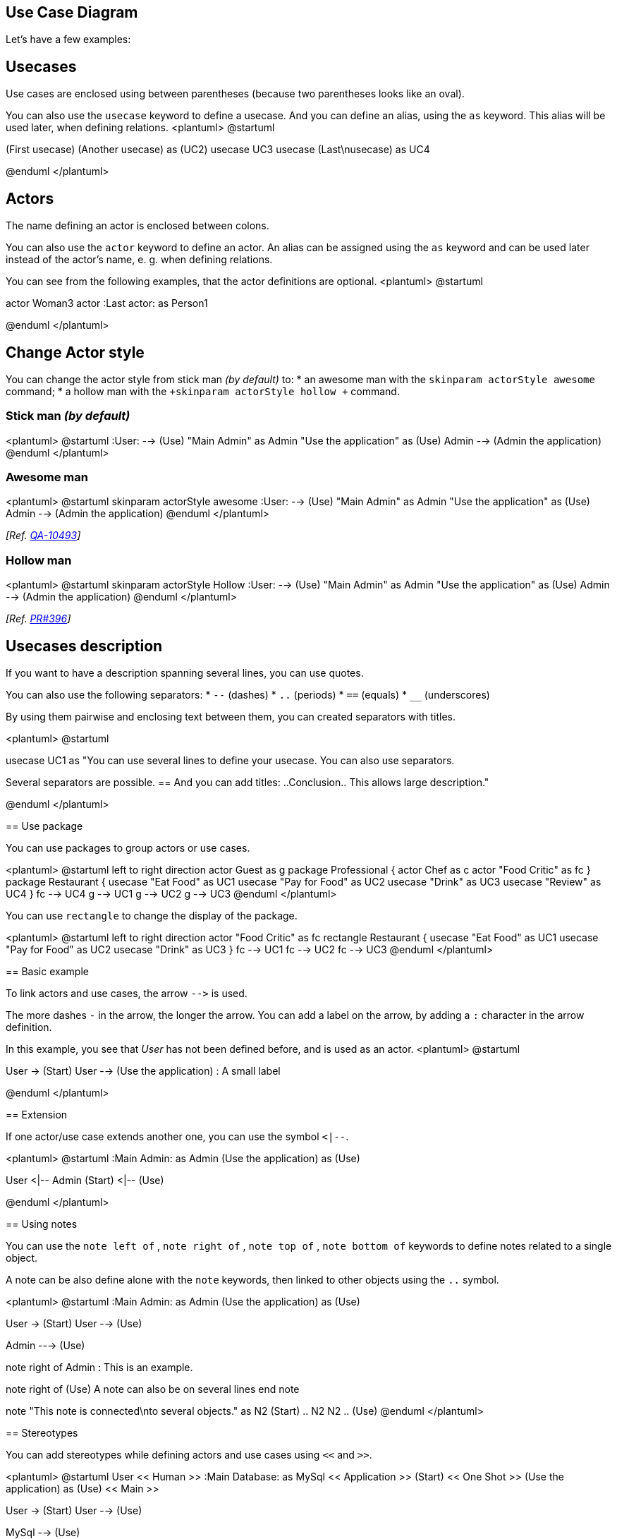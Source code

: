 == Use Case Diagram


Let's have a few examples:


== Usecases
Use cases are enclosed using between parentheses (because two
parentheses looks like an oval).

You can also use the `+usecase+` keyword to define a
usecase.
And you can define an alias, using the `+as+` keyword.
This alias will be used later, when defining relations.
<plantuml>
@startuml

(First usecase)
(Another usecase) as (UC2)
usecase UC3
usecase (Last\nusecase) as UC4

@enduml
</plantuml>


== Actors

The name defining an actor is enclosed between colons.

You can also use the `+actor+` keyword to define an actor.
An alias can be assigned using the `+as+` keyword and can be used later instead of the actor's name, e. g. when defining relations.

You can see from the following examples, that the actor definitions are optional.
<plantuml>
@startuml

:First Actor:
:Another\nactor: as Man2
actor Woman3
actor :Last actor: as Person1

@enduml
</plantuml>


== Change Actor style

You can change the actor style from stick man __(by default)__ to:
* an awesome man with the `+skinparam actorStyle awesome+` command;
* a hollow man with the `+skinparam actorStyle hollow +` command.

=== Stick man __(by default)__
<plantuml>
@startuml
:User: --> (Use)
"Main Admin" as Admin
"Use the application" as (Use)
Admin --> (Admin the application)
@enduml
</plantuml>

=== Awesome man 
<plantuml>
@startuml
skinparam actorStyle awesome
:User: --> (Use)
"Main Admin" as Admin
"Use the application" as (Use)
Admin --> (Admin the application)
@enduml
</plantuml>

__[Ref. https://forum.plantuml.net/10493/how-can-i-customize-the-actor-icon-in-svg-output?show=10513#c10513[QA-10493]]__

=== Hollow man 
<plantuml>
@startuml
skinparam actorStyle Hollow 
:User: --> (Use)
"Main Admin" as Admin
"Use the application" as (Use)
Admin --> (Admin the application)
@enduml
</plantuml>

__[Ref. https://github.com/plantuml/plantuml/pull/396[PR#396]]__


== Usecases description


If you want to have a description spanning several lines, you can use quotes.

You can also use the following separators:
* `+--+` (dashes)
* `+..+` (periods)
* `+==+` (equals)
* `+__+` (underscores)

By using them pairwise and enclosing text between them, you can created separators with titles.

<plantuml>
@startuml

usecase UC1 as "You can use
several lines to define your usecase.
You can also use separators.
--
Several separators are possible.
==
And you can add titles:
..Conclusion..
This allows large description."

@enduml
</plantuml>


== Use package

You can use packages to group actors or use cases.

<plantuml>
@startuml
left to right direction
actor Guest as g
package Professional {
  actor Chef as c
  actor "Food Critic" as fc
}
package Restaurant {
  usecase "Eat Food" as UC1
  usecase "Pay for Food" as UC2
  usecase "Drink" as UC3
  usecase "Review" as UC4
}
fc --> UC4
g --> UC1
g --> UC2
g --> UC3
@enduml
</plantuml>


You can use `+rectangle+` to change the display of the package.

<plantuml>
@startuml
left to right direction
actor "Food Critic" as fc
rectangle Restaurant {
  usecase "Eat Food" as UC1
  usecase "Pay for Food" as UC2
  usecase "Drink" as UC3
}
fc --> UC1
fc --> UC2
fc --> UC3
@enduml
</plantuml>


== Basic example


To link actors and use cases, the arrow `+-->+` is
used.

The more dashes `+-+` in the arrow, the longer the
arrow.
You can add a label on the arrow, by adding a `+:+`
character in the arrow definition.

In this example, you see that __User__ has not been defined
before, and is used as an actor.
<plantuml>
@startuml

User -> (Start)
User --> (Use the application) : A small label

:Main Admin: ---> (Use the application) : This is\nyet another\nlabel

@enduml
</plantuml>




== Extension

If one actor/use case extends another one, you can use the symbol `+<|--+`.

<plantuml>
@startuml
:Main Admin: as Admin
(Use the application) as (Use)

User <|-- Admin
(Start) <|-- (Use)

@enduml
</plantuml>



== Using notes

You can use the `+note left of+` , `+note right of+` ,
`+note top of+` , `+note bottom of+` keywords to
define notes related to a single object.

A note can be also define alone with the `+note+`
keywords, then linked to other objects using the `+..+` symbol.

<plantuml>
@startuml
:Main Admin: as Admin
(Use the application) as (Use)

User -> (Start)
User --> (Use)

Admin ---> (Use)

note right of Admin : This is an example.

note right of (Use)
  A note can also
  be on several lines
end note

note "This note is connected\nto several objects." as N2
(Start) .. N2
N2 .. (Use)
@enduml
</plantuml>



== Stereotypes

You can add stereotypes while defining actors and use cases using `+<<+` and `+>>+`.

<plantuml>
@startuml
User << Human >>
:Main Database: as MySql << Application >>
(Start) << One Shot >>
(Use the application) as (Use) << Main >>

User -> (Start)
User --> (Use)

MySql --> (Use)

@enduml
</plantuml>



== Changing arrows direction

By default, links between classes have two dashes `+--+` and are vertically oriented.
It is possible to use horizontal link by putting a single dash (or dot) like this:

<plantuml>
@startuml
:user: --> (Use case 1)
:user: -> (Use case 2)
@enduml
</plantuml>

You can also change directions by reversing the link:

<plantuml>
@startuml
(Use case 1) <.. :user:
(Use case 2) <- :user:
@enduml
</plantuml>

It is also possible to change arrow direction by adding `+left+`, `+right+`, `+up+`
or `+down+` keywords inside the arrow:

<plantuml>
@startuml
:user: -left-> (dummyLeft)
:user: -right-> (dummyRight)
:user: -up-> (dummyUp)
:user: -down-> (dummyDown)
@enduml
</plantuml>

You can shorten the arrow by using only the first character of the direction (for example, `+-d-+` instead of
`+-down-+`)
or the two first characters (`+-do-+`).

Please note that you should not abuse this functionality : __Graphviz__ gives usually good results without
tweaking.

And with the link::use-case-diagram#d551e48d272b2b07[`+left to right direction+`] parameter: 
<plantuml>
@startuml
left to right direction
:user: -left-> (dummyLeft)
:user: -right-> (dummyRight)
:user: -up-> (dummyUp)
:user: -down-> (dummyDown)
@enduml
</plantuml>


== Splitting diagrams

The `+newpage+` keywords to split your diagram into several pages or images.
<plantuml>
@startuml
:actor1: --> (Usecase1)
newpage
:actor2: --> (Usecase2)
@enduml
</plantuml>



== Left to right direction

The general default behavior when building diagram is **top to bottom**.
<plantuml>
@startuml
'default
top to bottom direction
user1 --> (Usecase 1)
user2 --> (Usecase 2)

@enduml
</plantuml>
You may change to **left to right** using the `+left to right direction+` command.
The result is often better with this direction.

<plantuml>
@startuml

left to right direction
user1 --> (Usecase 1)
user2 --> (Usecase 2)

@enduml
</plantuml>



== Skinparam


You can use the link::skinparam[skinparam]
command to change colors and fonts for the drawing.

You can use this command :
* In the diagram definition, like any other commands,
* In an link::preprocessing[included file],
* In a configuration file, provided in link::command-line[the command line] or link::ant-task[the ANT task].

You can define specific color and fonts for stereotyped actors and usecases.

<plantuml>
@startuml
skinparam handwritten true

skinparam usecase {
BackgroundColor DarkSeaGreen
BorderColor DarkSlateGray

BackgroundColor<< Main >> YellowGreen
BorderColor<< Main >> YellowGreen

ArrowColor Olive
ActorBorderColor black
ActorFontName Courier

ActorBackgroundColor<< Human >> Gold
}

User << Human >>
:Main Database: as MySql << Application >>
(Start) << One Shot >>
(Use the application) as (Use) << Main >>

User -> (Start)
User --> (Use)

MySql --> (Use)

@enduml
</plantuml>



== Complete example


<plantuml>
@startuml
left to right direction
skinparam packageStyle rectangle
actor customer
actor clerk
rectangle checkout {
  customer -- (checkout)
  (checkout) .> (payment) : include
  (help) .> (checkout) : extends
  (checkout) -- clerk
}
@enduml
</plantuml>


== Business Use Case

You can add  `+/+` to make Business Use Case.

=== Business Usecase
<plantuml>
@startuml

(First usecase)/
(Another usecase)/ as (UC2)
usecase/ UC3
usecase/ (Last\nusecase) as UC4

@enduml
</plantuml>

=== Business Actor
<plantuml>
@startuml

:First Actor:/
:Another\nactor:/ as Man2
actor/ Woman3
actor/ :Last actor: as Person1

@enduml
</plantuml>


__[Ref. https://forum.plantuml.net/12179/[QA-12179]]__


== Change arrow color and style (inline style)

You can change the link::color[color] or style of individual arrows using the inline following notation:

* `+#color;line.[bold|dashed|dotted];text:color+`

<plantuml>
@startuml
actor foo
foo --> (bar) : normal
foo --> (bar1) #line:red;line.bold;text:red  : red bold
foo --> (bar2) #green;line.dashed;text:green : green dashed 
foo --> (bar3) #blue;line.dotted;text:blue   : blue dotted
@enduml
</plantuml>

__[Ref. https://forum.plantuml.net/3770[QA-3770] and https://forum.plantuml.net/3816[QA-3816]]__
__[See similar feature on link::deployment-diagram#qjxu5xkj874qkedanfcf[deployment-diagram] or link::class-diagram#b5b0e4228f2e5022[class diagram]]__


== Change element color and style (inline style)

You can change the link::color[color] or style of individual element using the following notation: 
* `+#[color|back:color];line:color;line.[bold|dashed|dotted];text:color+`

<plantuml>
@startuml
actor a
actor b #pink;line:red;line.bold;text:red
usecase c #palegreen;line:green;line.dashed;text:green
usecase d #aliceblue;line:blue;line.dotted;text:blue
@enduml
</plantuml>

__[Ref. https://forum.plantuml.net/5340[QA-5340] and adapted from https://forum.plantuml.net/6852[QA-6852]]__ 


== Display JSON Data on Usecase diagram

=== Simple example
<plantuml>
@startuml
allowmixing

actor     Actor
usecase   Usecase

json JSON {
   "fruit":"Apple",
   "size":"Large",
   "color": ["Red", "Green"]
}
@enduml
</plantuml>

__[Ref. https://forum.plantuml.net/15481/possible-link-elements-from-two-jsons-with-both-jsons-embeded?show=15567#c15567[QA-15481]]__

For another example, see on link::json#2fyxla9p9ob6l3t3tjre[JSON page].



